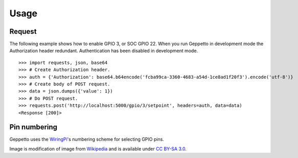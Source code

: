 .. _usage:

Usage
=====

Request
-------
The following example shows how to enable GPIO 3, or SOC GPIO 22. When you run Geppetto in 
development mode the Authorization header redundant. Authentication has been
disabled in development mode.

::

    >>> import requests, json, base64
    >>> # Create Authorization header.
    >>> auth = {'Authorization': base64.b64encode('fcba99ca-3360-4683-a54d-1ce8ad1f20f3').encode('utf-8')}
    >>> # Create body of POST request.
    >>> data = json.dumps({'value': 1})
    >>> # Do POST request.
    >>> requests.post('http://localhost:5000/gpio/3/setpoint', headers=auth, data=data)
    <Response [200]>

Pin numbering
-------------
Geppetto uses the `WiringPi`_'s numbering scheme for selecting GPIO pins.

.. image:: static/pin_header.png

Image is modification of image from `Wikipedia`_ and is available under 
`CC BY-SA 3.0`_.

.. _CC BY-SA 3.0: http://creativecommons.org/licenses/by-sa/3.0/deed.en
.. _WiringPi: http://wiringpi.com/pins/
.. _Wikipedia: http://upload.wikimedia.org/wikipedia/commons/6/61/Raspberry-pi-gpio.png
